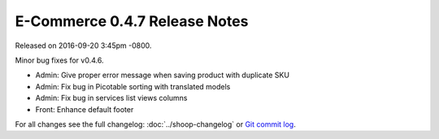 E-Commerce 0.4.7 Release Notes
=========================

Released on 2016-09-20 3:45pm -0800.

Minor bug fixes for v0.4.6.

- Admin: Give proper error message when saving product with duplicate SKU
- Admin: Fix bug in Picotable sorting with translated models
- Admin: Fix bug in services list views columns
- Front: Enhance default footer

For all changes see the full changelog:
:doc:`../shoop-changelog` or `Git commit log
<https://github.com/E-Commerce/E-Commerce/commits/v0.4.7>`__.
